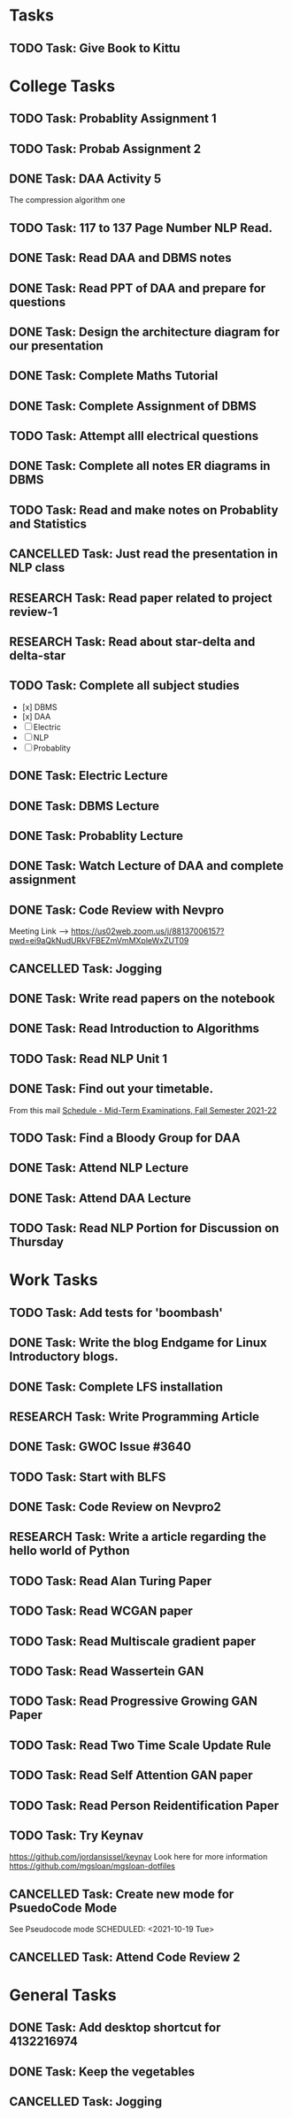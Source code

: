 * Tasks
** TODO Task: Give Book to Kittu
* College Tasks
** TODO Task: Probablity Assignment 1 
   SCHEDULED: <2021-10-10 Sun>
** TODO Task: Probab Assignment 2
   SCHEDULED: <2021-10-10 Sun>
** DONE Task: DAA Activity 5
   SCHEDULED: <2021-10-06 Wed>
   The compression algorithm one
** TODO Task: 117 to 137 Page Number NLP Read. 
   SCHEDULED: <2021-10-13 Wed>
** DONE Task: Read DAA and DBMS notes 
   SCHEDULED: <2021-10-07 Thu>
** DONE Task: Read PPT of DAA and prepare for questions 
   SCHEDULED: <2021-10-06 Wed>
** DONE Task: Design the architecture diagram for our presentation 
   SCHEDULED: <2021-10-06 Wed>
** DONE Task: Complete Maths Tutorial 
   SCHEDULED: <2021-10-07 Thu>
** DONE Task: Complete Assignment of DBMS 
   SCHEDULED: <2021-10-12 Tue>
** TODO Task:  Attempt alll electrical questions 
   SCHEDULED: <2021-10-15 Fri>
** DONE Task: Complete all notes ER diagrams in DBMS 
   SCHEDULED: <2021-10-13 Wed 20:00>
** TODO Task: Read and make notes on Probablity and Statistics 
   SCHEDULED: <2021-10-16 Sat>
** CANCELLED Task: Just read the presentation in NLP class 
   SCHEDULED: <2021-10-17 Sun>
** RESEARCH Task: Read paper related to project review-1 
   SCHEDULED: <2021-10-16 Sat>
** RESEARCH Task: Read about star-delta and delta-star 
   SCHEDULED: <2021-10-15 Fri>
** TODO Task: Complete all subject studies
   SCHEDULED: <2021-10-17 Sun>
   - [x] DBMS
   - [x] DAA
   - [ ] Electric
   - [ ] NLP
   - [ ] Probablity
** DONE Task: Electric Lecture 
   SCHEDULED: <2021-10-18 Mon 08:30>
** DONE Task: DBMS Lecture
   SCHEDULED: <2021-10-18 Mon 13:15>
** DONE Task: Probablity Lecture 
   SCHEDULED: <2021-10-18 Mon 16:25>
** DONE Task: Watch Lecture of DAA and complete assignment
   SCHEDULED: <2021-10-18 Mon 11:00>
** DONE Task: Code Review with Nevpro
   SCHEDULED: <2021-10-18 Mon 19:00>
   Meeting Link -->
   https://us02web.zoom.us/j/88137006157?pwd=ei9aQkNudURkVFBEZmVmMXpleWxZUT09
** CANCELLED Task: Jogging
   SCHEDULED: <2021-10-18 Mon 18:00>
** DONE Task: Write read papers on the notebook
   SCHEDULED: <2021-10-18 Mon 15:00>
** DONE Task: Read Introduction to Algorithms
   SCHEDULED: <2021-10-18 Mon 22:00>
** TODO Task: Read NLP Unit 1
   SCHEDULED: <2021-10-18 Mon 23:00>
** DONE Task: Find out your timetable. 
   SCHEDULED: <2021-10-18 Mon 12:30>
   From this mail
   [[mu4e:msgid:CAMZ8H37z4-mq1P8NjDxJT3BiPfmoN51L32TfHxvp1RSQ4+YqfQ@mail.gmail.com][Schedule - Mid-Term Examinations, Fall Semester 2021-22]] 
** TODO Task: Find a Bloody Group for DAA
   SCHEDULED: <2021-10-19 Tue>
** DONE Task: Attend NLP Lecture 
   SCHEDULED: <2021-10-19 Tue 08:30>
** DONE Task: Attend DAA Lecture 
   SCHEDULED: <2021-10-19 Tue 11:40>
** TODO Task: Read NLP Portion for Discussion on Thursday 
   SCHEDULED: <2021-10-21 Thu>
* Work Tasks
** TODO Task: Add tests for 'boombash' 
** DONE Task: Write the blog Endgame for Linux Introductory blogs. 
   SCHEDULED: <2021-10-07 Thu>
** DONE Task: Complete LFS installation 
** RESEARCH Task: Write Programming Article 
   SCHEDULED: <2021-10-08 Fri>
** DONE Task: GWOC Issue #3640 
   SCHEDULED: <2021-10-08 Fri>
** TODO Task: Start with BLFS 
** DONE Task: Code Review on Nevpro2 
   SCHEDULED: <2021-10-13 Wed 18:00>
** RESEARCH Task: Write a article  regarding the hello world of Python 
   SCHEDULED: <2021-10-16 Sat>
** TODO Task: Read Alan Turing Paper 
** TODO Task: Read WCGAN paper 
** TODO Task: Read Multiscale gradient paper
** TODO Task: Read Wassertein GAN 
** TODO Task: Read Progressive Growing GAN Paper 
** TODO Task: Read Two Time Scale Update Rule 
** TODO Task: Read Self Attention GAN paper 
** TODO Task: Read Person Reidentification Paper 
** TODO Task: Try Keynav 
   https://github.com/jordansissel/keynav
   Look here for more information
   https://github.com/mgsloan/mgsloan-dotfiles
** CANCELLED Task: Create new mode for PsuedoCode Mode 
   See Pseudocode mode
   SCHEDULED: <2021-10-19 Tue>
** CANCELLED Task: Attend Code Review 2 
   SCHEDULED: <2021-10-19 Tue 16:00>
* General Tasks
** DONE Task: Add desktop shortcut for 4132216974 
** DONE Task: Keep the vegetables 
   SCHEDULED: <2021-10-18 Mon 10:30>
** CANCELLED Task: Jogging 
   SCHEDULED: <2021-10-19 Tue 18:00>
